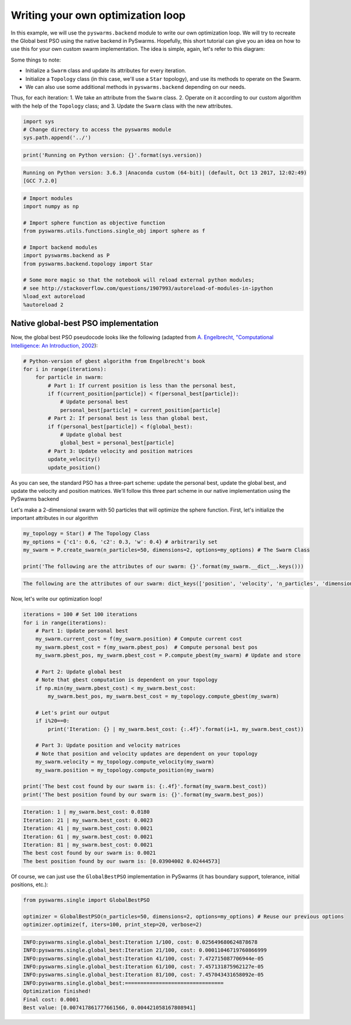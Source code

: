 
Writing your own optimization loop
==================================

In this example, we will use the ``pyswarms.backend`` module to write
our own optimization loop. We will try to recreate the Global best PSO
using the native backend in PySwarms. Hopefully, this short tutorial can
give you an idea on how to use this for your own custom swarm
implementation. The idea is simple, again, let's refer to this diagram:

.. image:: ../assets/optimization_loop.png
    :align: center
    :alt: Writing your own optimization loop

Some things to note:

- Initialize a ``Swarm`` class and update its attributes for every iteration.
- Initialize a ``Topology`` class (in this case, we'll use a ``Star`` topology), and use its methods to operate on the Swarm.
- We can also use some additional methods in ``pyswarms.backend`` depending on our needs.

Thus, for each iteration: 1. We take an attribute from the ``Swarm``
class. 2. Operate on it according to our custom algorithm with the help
of the ``Topology`` class; and 3. Update the ``Swarm`` class with the
new attributes.

.. code-block:: python

    import sys
    # Change directory to access the pyswarms module
    sys.path.append('../')


.. code-block:: python

    print('Running on Python version: {}'.format(sys.version))


.. code::

    Running on Python version: 3.6.3 |Anaconda custom (64-bit)| (default, Oct 13 2017, 12:02:49)
    [GCC 7.2.0]


.. code-block:: python

    # Import modules
    import numpy as np

    # Import sphere function as objective function
    from pyswarms.utils.functions.single_obj import sphere as f

    # Import backend modules
    import pyswarms.backend as P
    from pyswarms.backend.topology import Star

    # Some more magic so that the notebook will reload external python modules;
    # see http://stackoverflow.com/questions/1907993/autoreload-of-modules-in-ipython
    %load_ext autoreload
    %autoreload 2

Native global-best PSO implementation
-------------------------------------

Now, the global best PSO pseudocode looks like the following (adapted
from `A. Engelbrecht, "Computational Intelligence: An Introduction,
2002 <https://www.wiley.com/en-us/Computational+Intelligence%3A+An+Introduction%2C+2nd+Edition-p-9780470035610>`__):

.. code-block:: python

    # Python-version of gbest algorithm from Engelbrecht's book
    for i in range(iterations):
        for particle in swarm:
            # Part 1: If current position is less than the personal best,
            if f(current_position[particle]) < f(personal_best[particle]):
                # Update personal best
                personal_best[particle] = current_position[particle]
            # Part 2: If personal best is less than global best,
            if f(personal_best[particle]) < f(global_best):
                # Update global best
                global_best = personal_best[particle]
            # Part 3: Update velocity and position matrices
            update_velocity()
            update_position()

As you can see, the standard PSO has a three-part scheme: update the
personal best, update the global best, and update the velocity and
position matrices. We'll follow this three part scheme in our native
implementation using the PySwarms backend

Let's make a 2-dimensional swarm with 50 particles that will optimize
the sphere function. First, let's initialize the important attributes in
our algorithm

.. code-block:: python

    my_topology = Star() # The Topology Class
    my_options = {'c1': 0.6, 'c2': 0.3, 'w': 0.4} # arbitrarily set
    my_swarm = P.create_swarm(n_particles=50, dimensions=2, options=my_options) # The Swarm Class

    print('The following are the attributes of our swarm: {}'.format(my_swarm.__dict__.keys()))


.. code::

    The following are the attributes of our swarm: dict_keys(['position', 'velocity', 'n_particles', 'dimensions', 'options', 'pbest_pos', 'best_pos', 'pbest_cost', 'best_cost', 'current_cost'])


Now, let's write our optimization loop!

.. code-block:: python

    iterations = 100 # Set 100 iterations
    for i in range(iterations):
        # Part 1: Update personal best
        my_swarm.current_cost = f(my_swarm.position) # Compute current cost
        my_swarm.pbest_cost = f(my_swarm.pbest_pos)  # Compute personal best pos
        my_swarm.pbest_pos, my_swarm.pbest_cost = P.compute_pbest(my_swarm) # Update and store

        # Part 2: Update global best
        # Note that gbest computation is dependent on your topology
        if np.min(my_swarm.pbest_cost) < my_swarm.best_cost:
            my_swarm.best_pos, my_swarm.best_cost = my_topology.compute_gbest(my_swarm)

        # Let's print our output
        if i%20==0:
            print('Iteration: {} | my_swarm.best_cost: {:.4f}'.format(i+1, my_swarm.best_cost))

        # Part 3: Update position and velocity matrices
        # Note that position and velocity updates are dependent on your topology
        my_swarm.velocity = my_topology.compute_velocity(my_swarm)
        my_swarm.position = my_topology.compute_position(my_swarm)

    print('The best cost found by our swarm is: {:.4f}'.format(my_swarm.best_cost))
    print('The best position found by our swarm is: {}'.format(my_swarm.best_pos))


.. code::

    Iteration: 1 | my_swarm.best_cost: 0.0180
    Iteration: 21 | my_swarm.best_cost: 0.0023
    Iteration: 41 | my_swarm.best_cost: 0.0021
    Iteration: 61 | my_swarm.best_cost: 0.0021
    Iteration: 81 | my_swarm.best_cost: 0.0021
    The best cost found by our swarm is: 0.0021
    The best position found by our swarm is: [0.03904002 0.02444573]


Of course, we can just use the ``GlobalBestPSO`` implementation in
PySwarms (it has boundary support, tolerance, initial positions, etc.):

.. code-block:: python

    from pyswarms.single import GlobalBestPSO

    optimizer = GlobalBestPSO(n_particles=50, dimensions=2, options=my_options) # Reuse our previous options
    optimizer.optimize(f, iters=100, print_step=20, verbose=2)


.. code::

    INFO:pyswarms.single.global_best:Iteration 1/100, cost: 0.025649680624878678
    INFO:pyswarms.single.global_best:Iteration 21/100, cost: 0.00011046719760866999
    INFO:pyswarms.single.global_best:Iteration 41/100, cost: 7.472715087706944e-05
    INFO:pyswarms.single.global_best:Iteration 61/100, cost: 7.457131875962127e-05
    INFO:pyswarms.single.global_best:Iteration 81/100, cost: 7.457043431658092e-05
    INFO:pyswarms.single.global_best:================================
    Optimization finished!
    Final cost: 0.0001
    Best value: [0.007417861777661566, 0.004421058167808941]
